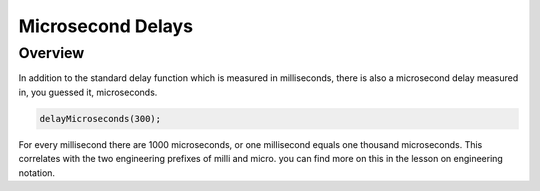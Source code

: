 Microsecond Delays
==========================

Overview
--------

In addition to the standard delay function which is measured in milliseconds, there is also a microsecond delay measured in, you guessed it, microseconds.

.. code-block:: c

  delayMicroseconds(300);

For every millisecond there are 1000 microseconds, or one millisecond equals one thousand microseconds. This correlates with the two engineering prefixes of milli and micro. 
you can find more on this in the lesson on engineering notation. 
